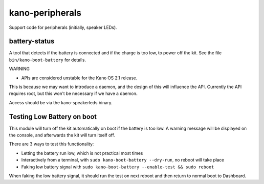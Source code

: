 kano-peripherals
================

Support code for peripherals (initially, speaker LEDs).


battery-status
--------------

A tool that detects if the battery is connected and if the charge is too
low, to power off the kit. See the file ``bin/kano-boot-battery`` for
details.

WARNING

-  APIs are considered unstable for the Kano OS 2.1 release.

This is because we may want to introduce a daemon, and the design of
this will influence the API. Currently the API requires root, but this
won't be necessary if we have a daemon.

Access should be via the kano-speakerleds binary.


Testing Low Battery on boot
---------------------------

This module will turn off the kit automatically on boot if the battery
is too low. A warning message will be displayed on the console, and
afterwards the kit will turn itself off.

There are 3 ways to test this functionality:

-  Letting the battery run low, which is not practical most times
-  Interactively from a terminal, with
   ``sudo kano-boot-battery --dry-run``, no reboot will take place
-  Faking low battery signal with
   ``sudo kano-boot-battery --enable-test && sudo reboot``

When faking the low battery signal, it should run the test on next
reboot and then return to normal boot to Dashboard.
